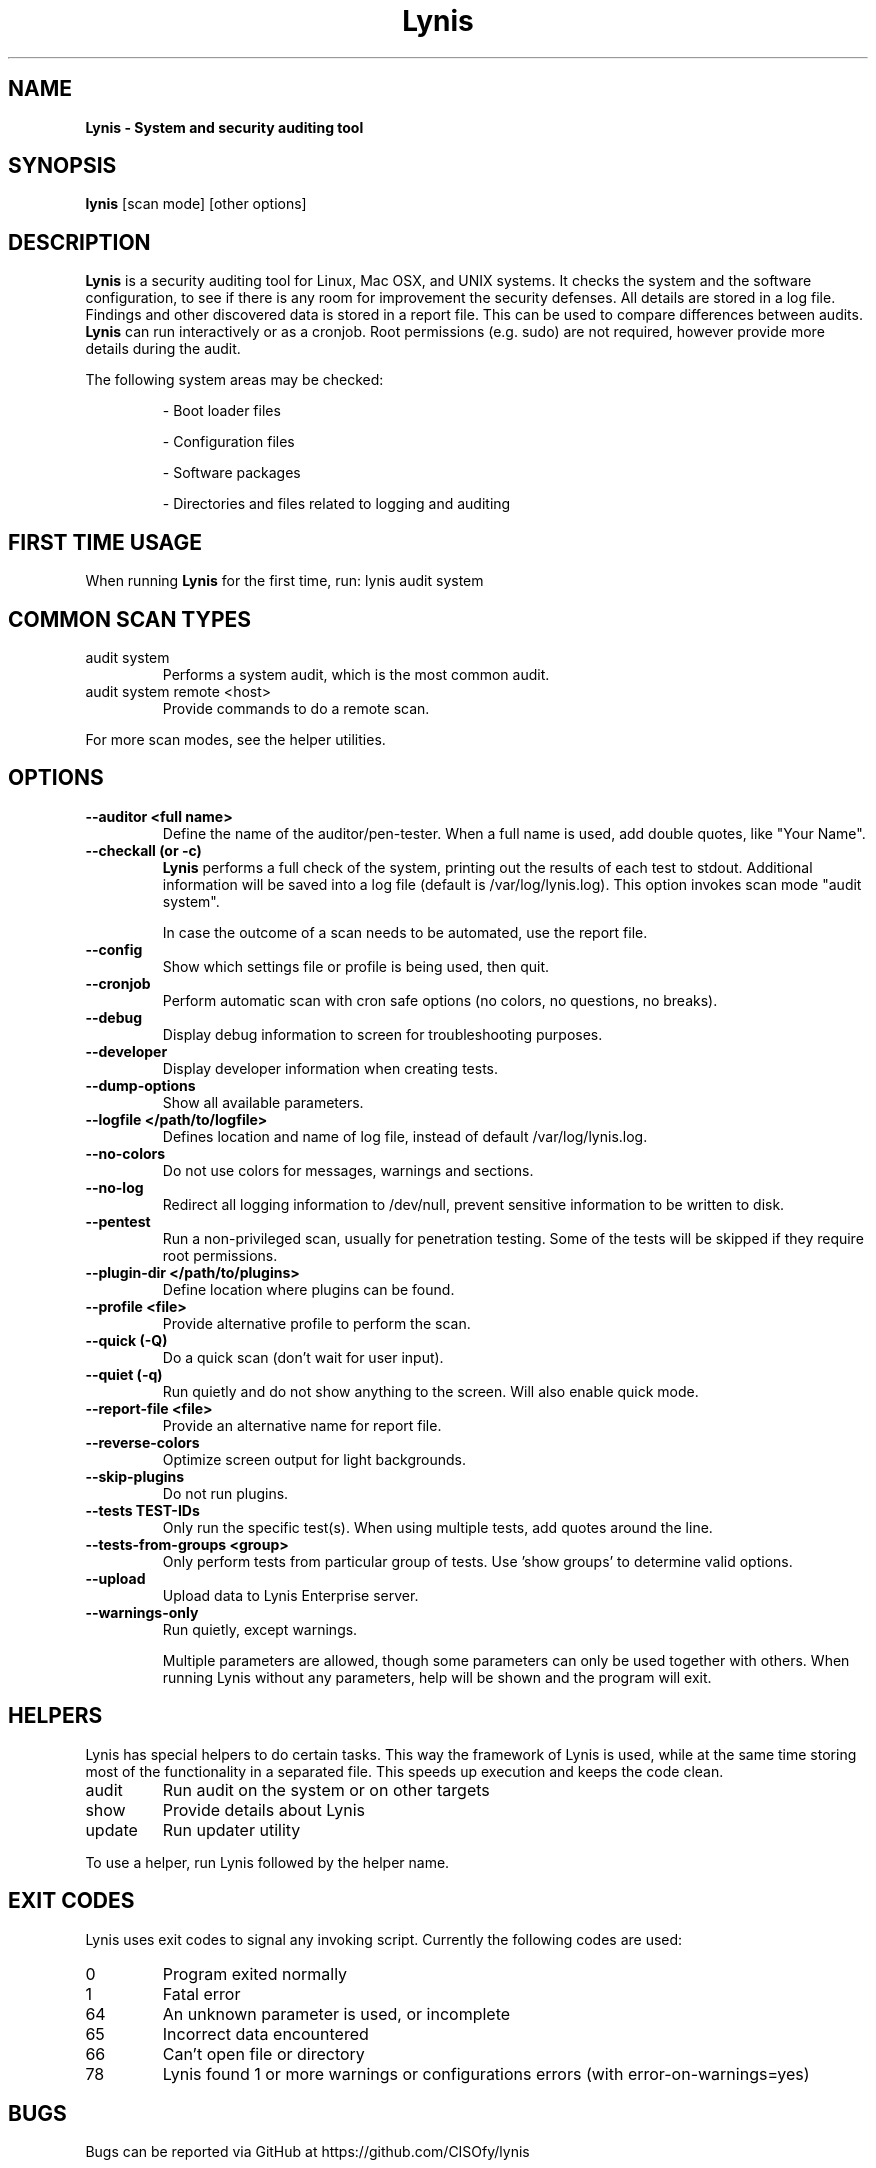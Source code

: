 .TH Lynis 8 "14 May 2016" "1.22" "Unix System Administrator's Manual"


.SH "NAME"
\fB
\fB
\fB
Lynis \fP\- System and security auditing tool
\fB
.SH "SYNOPSIS"
.nf
.fam C

\fBlynis\fP [scan mode] [other options]
.fam T
.fi
.SH "DESCRIPTION"

\fBLynis\fP is a security auditing tool for Linux, Mac OSX, and UNIX systems. It
checks the system and the software configuration, to see if there is any room for
improvement the security defenses. All details are stored in a log file. Findings
and other discovered data is stored in a report file. This can be used to compare
differences between audits. \fBLynis\fP can run interactively or as a cronjob. Root permissions (e.g. sudo)
are not required, however provide more details during the audit.
.PP
The following system areas may be checked:
.IP
\- Boot loader files
.IP
\- Configuration files
.IP
\- Software packages
.IP
\- Directories and files related to logging and auditing
.IP

.SH "FIRST TIME USAGE"
When running \fBLynis\fP for the first time, run: lynis audit system

.SH "COMMON SCAN TYPES"
.IP "audit system"
Performs a system audit, which is the most common audit.
.IP "audit system remote \<host\>"
Provide commands to do a remote scan.
.PP
For more scan modes, see the helper utilities.

.SH "OPTIONS"

.TP
.B \-\-auditor <full name>
Define the name of the auditor/pen-tester. When a full name is used, add double
quotes, like "Your Name".
.TP
.B \-\-checkall (or \-c)
\fBLynis\fP performs a full check of the system, printing out the results of
each test to stdout. Additional information will be saved into a log file
(default is /var/log/lynis.log). This option invokes scan mode "audit system".
.IP
In case the outcome of a scan needs to be automated, use the report file.
.TP
.B \-\-config
Show which settings file or profile is being used, then quit.
.TP
.B \-\-cronjob
Perform automatic scan with cron safe options (no colors, no questions, no
breaks).
.TP
.B \-\-debug
Display debug information to screen for troubleshooting purposes.
.TP
.B \-\-developer
Display developer information when creating tests.
.TP
.B \-\-dump\-options
Show all available parameters.
.TP
.B \-\-logfile </path/to/logfile>
Defines location and name of log file, instead of default /var/log/lynis.log.
.TP
.B \-\-no\-colors
Do not use colors for messages, warnings and sections.
.TP
.B \-\-no\-log
Redirect all logging information to /dev/null, prevent sensitive information to
be written to disk.
.TP
.B \-\-pentest
Run a non-privileged scan, usually for penetration testing. Some of the tests
will be skipped if they require root permissions.
.TP
.B \-\-plugin\-dir </path/to/plugins>
Define location where plugins can be found.
.TP
.B \-\-profile <file>
Provide alternative profile to perform the scan.
.TP
.B \-\-quick (\-Q)
Do a quick scan (don't wait for user input).
.TP
.B \-\-quiet (\-q)
Run quietly and do not show anything to the screen. Will also enable quick mode.
.TP
.B \-\-report\-file <file>
Provide an alternative name for report file.
.TP
.B \-\-reverse\-colors
Optimize screen output for light backgrounds.
.TP
.B \-\-skip\-plugins
Do not run plugins.
.TP
.B \-\-tests TEST-IDs
Only run the specific test(s). When using multiple tests, add quotes around the
line.
.TP
.B \-\-tests\-from\-groups "<group>"
Only perform tests from particular group of tests. Use 'show groups' to determine
valid options.
.TP
.B \-\-upload
Upload data to Lynis Enterprise server.
.TP
.B \-\-warnings\-only
Run quietly, except warnings.
.RE
.PP
.RS
Multiple parameters are allowed, though some parameters can only be used together
with others. When running Lynis without any parameters, help will be shown and
the program will exit.
.RE
.PP
.SH "HELPERS"
Lynis has special helpers to do certain tasks. This way the framework of Lynis is
used, while at the same time storing most of the functionality in a separated
file. This speeds up execution and keeps the code clean.

.IP "audit"
Run audit on the system or on other targets
.IP "show"
Provide details about Lynis
.IP "update"
Run updater utility
.PP
To use a helper, run Lynis followed by the helper name.

.SH "EXIT CODES"
Lynis uses exit codes to signal any invoking script. Currently the following codes are used:
.IP 0
Program exited normally
.IP 1
Fatal error
.IP 64
An unknown parameter is used, or incomplete
.IP 65
Incorrect data encountered
.IP 66
Can't open file or directory
.IP 78
Lynis found 1 or more warnings or configurations errors (with error-on-warnings=yes)

.SH "BUGS"
Bugs can be reported via GitHub at https://github.com/CISOfy/lynis

.SH "DOCUMENTATION"
Supporting documentation can be found via https://cisofy.com/support/

.SH "LICENSING"
Lynis is licensed as GPL v3. It was created by Michael Boelen in 2007. Development has been taken over by CISOfy. Plugins may have a different license.

.SH "CONTACT INFORMATION"
Support requests and project related questions can be addressed via e-mail: lynis-dev@cisofy.com.

